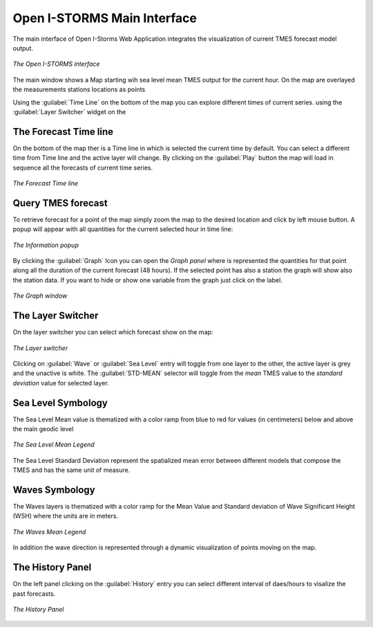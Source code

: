 .. _open_istorm_interface:


Open I-STORMS Main Interface
============================


The main interface of Open I-Storms Web Application integrates the visualization of current TMES forecast model output.

.. figure:: img/main_window.png
    :align: center

    *The Open I-STORMS interface*

The main window shows a Map starting wih sea level mean TMES output for the current hour.
On the map are overlayed the measurements stations locations as  points

Using the :guilabel:`Time Line` on the bottom of the map you can explore different times of current series.
using the :guilabel:`Layer Switcher` widget on the


The Forecast Time line
----------------------
On the bottom of the map ther is a Time line in which is selected the current time by default.
You can select a different time from Time line and the active layer will change.
By clicking on the :guilabel:`Play` button the map will load in sequence all the forecasts of current time series.

.. figure:: img/timeline.png
    :align: center

    *The Forecast Time line*

Query TMES forecast
-------------------
To retrieve forecast for a point of the map simply zoom the map to the desired location and click by left mouse button.
A popup will appear with all quantities for the current selected hour in time line:


.. figure:: img/information_popup.png
    :align: center

    *The Information popup*

By clicking the :guilabel:`Graph` Icon |graph_button| you can open the *Graph panel* where is represented the quantities for that point along all the duration of the current forecast (48 hours). If the selected point has also a station the graph will show also the station data. If you want to hide or show one variable from the graph just click on the label.

.. figure:: img/graph_window.png
    :align: center

    *The Graph  window*

.. |graph_button| image:: ./img/graph_button.png
    :width: 30px
    :height: 30px
    :align: middle


The Layer Switcher
------------------

On the layer switcher you can select which forecast show on the map:


.. figure:: img/layer_switcher.png
     :align: center

     *The Layer  switcher*

Clicking on :guilabel:`Wave` or :guilabel:`Sea Level` entry will toggle from one layer to the other, the active layer is grey and the unactive is white.
The :guilabel:`STD-MEAN` selector will toggle from the *mean* TMES value to the *standard deviation* value for selected layer.



Sea Level Symbology
---------------------------
The Sea Level Mean value is thematized with a color ramp from blue to red for values (in centimeters) below and above the main geodic level

.. figure:: img/sea_level_mean_legend.png
    :align: center

    *The Sea Level Mean Legend*

The Sea Level Standard Deviation represent the spatialized mean error between different models that compose the TMES and has the same unit of measure.



Waves Symbology
---------------
The Waves layers is thematized with a color ramp for the Mean Value and Standard deviation of Wave Significant Height (WSH) where the units are in meters.

.. figure:: img/waves_mean_legend.png
    :align: center

    *The Waves Mean Legend*

In addition the wave direction is represented through a dynamic visualization of points moving on the map.


The History Panel
-----------------
On the left panel clicking on the :guilabel:`History` entry you can select different interval of daes/hours to visalize the past forecasts.


.. figure:: img/history_panel.png
    :align: center

    *The History Panel*
